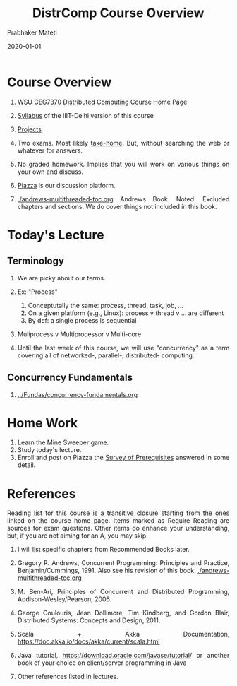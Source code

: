 # -*- mode: org -*-
#+Date: 2020-01-01
#+TITLE: DistrComp  Course Overview
#+AUTHOR: Prabhaker Mateti
#+DESCRIPTION: Mateti's Distributed Computing
#+BIND: org-html-preamble-format (("en" "%d | <a href=\"../../\">../../</a>"))
#+BIND: org-html-postamble-format (("en" "<hr size=1>Copyright &copy; 2020 &bull; <a href=\"https://www.wright.edu/~pmateti\">www.wright.edu/~pmateti</a> &bull; %d"))
#+HTML_LINK_HOME: ../../Top/index.html
#+HTML_LINK_UP: ../
#+HTML_HEAD: <style> P, LI {text-align: justify} code {color: brown;} @media screen {BODY {margin: 10%} }</style>
#+STARTUP:showeverything
#+OPTIONS: toc:1

* Course Overview

1. WSU CEG7370 [[https://cecs.wright.edu/~pmateti/Courses/7370/Top/][Distributed Computing]] Course Home Page
1. [[./syllabus.html][Syllabus]] of the IIIT-Delhi version of this course
2. [[../Projects/7370projects.html][Projects]]
3. Two exams. Most likely [[../../Exams/index.html][take-home]].  But, without searching the web or
   whatever for answers.

4. No graded homework.  Implies that you will work on
   various things on your own and discuss.
1. [[https://piazza.com/wright/spring2020/ceg7370/home][Piazza]] is our discussion platform.

1. [[./andrews-multithreaded-toc.org]] Andrews Book.  Noted: Excluded
   chapters and sections.  We do cover things not included in this
   book.

* Today's Lecture

** Terminology

1. We are picky about our terms.
1. Ex: "Process"
   1. Conceptutally the same: process, thread, task, job, ...
   2. On a given platform (e.g., Linux): process v thread v ... are different
   1. By def: a single process is sequential

1. Muliprocess v Multiprocessor v Multi-core

1. Until the last week of this course, we will use "concurrency" as a
   term covering all of networked-, parallel-, distributed- computing.


** Concurrency Fundamentals

3. [[../Fundas/concurrency-fundamentals.org]]


* Home Work

1. Learn the Mine Sweeper game.
1. Study today's lecture.
1. Enroll and post on Piazza the [[../Overview/survey.org][Survey of Prerequisites]] answered in
   some detail.

* References

Reading list for this course is a transitive closure starting from the
ones linked on the course home page. Items marked as Require Reading
are sources for exam questions. Other items do enhance your
understanding, but, if you are not aiming for an A, you may skip.


1. I will list specific chapters from Recommended Books later.
1. Gregory R. Andrews, Concurrent Programming: Principles and
   Practice, Benjamin/Cummings, 1991.  Also see his revision of this book:
   [[./andrews-multithreaded-toc.org]]

1. M. Ben-Ari, Principles of Concurrent and Distributed Programming,
   Addison-Wesley/Pearson, 2006.

1. George Coulouris, Jean Dollimore, Tim Kindberg, and Gordon Blair,
   Distributed Systems: Concepts and Design, 2011.

1. Scala + Akka Documentation, https://doc.akka.io/docs/akka/current/scala.html

1. Java tutorial, https://download.oracle.com/javase/tutorial/ or
   another book of your choice on client/server programming in Java

1. Other references listed in lectures.


# Local variables:
# after-save-hook: org-html-export-to-html
# end:
